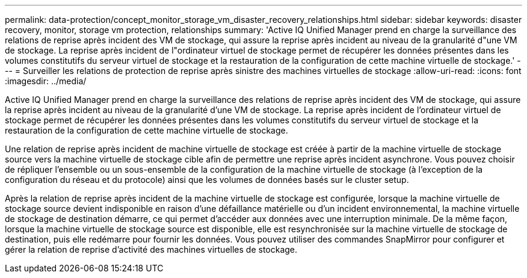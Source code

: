 ---
permalink: data-protection/concept_monitor_storage_vm_disaster_recovery_relationships.html 
sidebar: sidebar 
keywords: disaster recovery, monitor, storage vm protection, relationships 
summary: 'Active IQ Unified Manager prend en charge la surveillance des relations de reprise après incident des VM de stockage, qui assure la reprise après incident au niveau de la granularité d"une VM de stockage. La reprise après incident de l"ordinateur virtuel de stockage permet de récupérer les données présentes dans les volumes constitutifs du serveur virtuel de stockage et la restauration de la configuration de cette machine virtuelle de stockage.' 
---
= Surveiller les relations de protection de reprise après sinistre des machines virtuelles de stockage
:allow-uri-read: 
:icons: font
:imagesdir: ../media/


[role="lead"]
Active IQ Unified Manager prend en charge la surveillance des relations de reprise après incident des VM de stockage, qui assure la reprise après incident au niveau de la granularité d'une VM de stockage. La reprise après incident de l'ordinateur virtuel de stockage permet de récupérer les données présentes dans les volumes constitutifs du serveur virtuel de stockage et la restauration de la configuration de cette machine virtuelle de stockage.

Une relation de reprise après incident de machine virtuelle de stockage est créée à partir de la machine virtuelle de stockage source vers la machine virtuelle de stockage cible afin de permettre une reprise après incident asynchrone. Vous pouvez choisir de répliquer l'ensemble ou un sous-ensemble de la configuration de la machine virtuelle de stockage (à l'exception de la configuration du réseau et du protocole) ainsi que les volumes de données basés sur le cluster setup.

Après la relation de reprise après incident de la machine virtuelle de stockage est configurée, lorsque la machine virtuelle de stockage source devient indisponible en raison d'une défaillance matérielle ou d'un incident environnemental, la machine virtuelle de stockage de destination démarre, ce qui permet d'accéder aux données avec une interruption minimale. De la même façon, lorsque la machine virtuelle de stockage source est disponible, elle est resynchronisée sur la machine virtuelle de stockage de destination, puis elle redémarre pour fournir les données. Vous pouvez utiliser des commandes SnapMirror pour configurer et gérer la relation de reprise d'activité des machines virtuelles de stockage.
